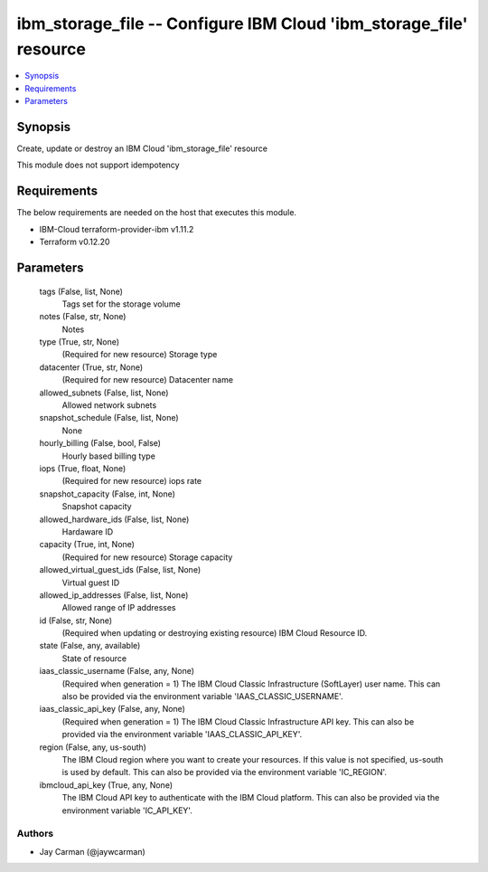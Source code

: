 
ibm_storage_file -- Configure IBM Cloud 'ibm_storage_file' resource
===================================================================

.. contents::
   :local:
   :depth: 1


Synopsis
--------

Create, update or destroy an IBM Cloud 'ibm_storage_file' resource

This module does not support idempotency



Requirements
------------
The below requirements are needed on the host that executes this module.

- IBM-Cloud terraform-provider-ibm v1.11.2
- Terraform v0.12.20



Parameters
----------

  tags (False, list, None)
    Tags set for the storage volume


  notes (False, str, None)
    Notes


  type (True, str, None)
    (Required for new resource) Storage type


  datacenter (True, str, None)
    (Required for new resource) Datacenter name


  allowed_subnets (False, list, None)
    Allowed network subnets


  snapshot_schedule (False, list, None)
    None


  hourly_billing (False, bool, False)
    Hourly based billing type


  iops (True, float, None)
    (Required for new resource) iops rate


  snapshot_capacity (False, int, None)
    Snapshot capacity


  allowed_hardware_ids (False, list, None)
    Hardaware ID


  capacity (True, int, None)
    (Required for new resource) Storage capacity


  allowed_virtual_guest_ids (False, list, None)
    Virtual guest ID


  allowed_ip_addresses (False, list, None)
    Allowed range of IP addresses


  id (False, str, None)
    (Required when updating or destroying existing resource) IBM Cloud Resource ID.


  state (False, any, available)
    State of resource


  iaas_classic_username (False, any, None)
    (Required when generation = 1) The IBM Cloud Classic Infrastructure (SoftLayer) user name. This can also be provided via the environment variable 'IAAS_CLASSIC_USERNAME'.


  iaas_classic_api_key (False, any, None)
    (Required when generation = 1) The IBM Cloud Classic Infrastructure API key. This can also be provided via the environment variable 'IAAS_CLASSIC_API_KEY'.


  region (False, any, us-south)
    The IBM Cloud region where you want to create your resources. If this value is not specified, us-south is used by default. This can also be provided via the environment variable 'IC_REGION'.


  ibmcloud_api_key (True, any, None)
    The IBM Cloud API key to authenticate with the IBM Cloud platform. This can also be provided via the environment variable 'IC_API_KEY'.













Authors
~~~~~~~

- Jay Carman (@jaywcarman)

